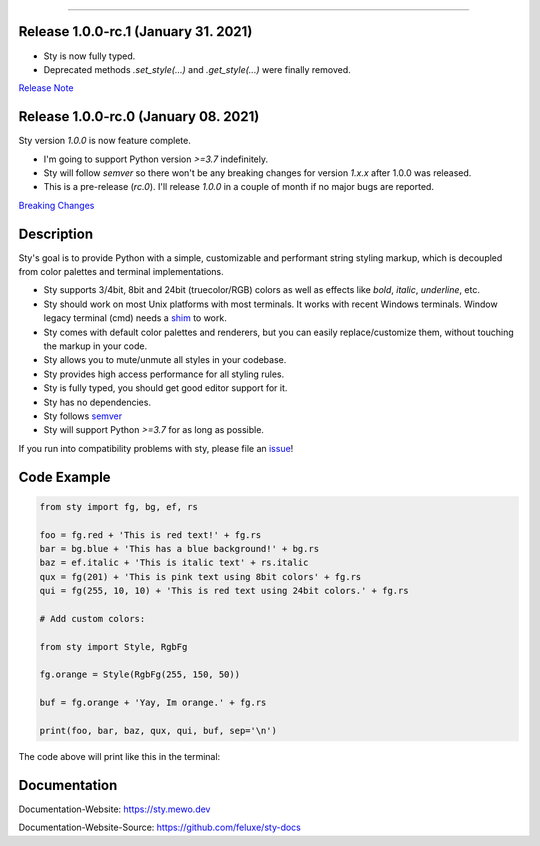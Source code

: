 
.. image:: https://raw.githubusercontent.com/feluxe/sty/master/assets/README_logo.png
   :target: https://raw.githubusercontent.com/feluxe/sty/master/assets/README_logo.png
   :align: center
   :alt: sty_logo

------------

.. image:: https://raw.githubusercontent.com/feluxe/sty/master/assets/README_demo.png
   :target: https://raw.githubusercontent.com/feluxe/sty/master/assets/README_demo.png
   :align: center
   :alt: sty_demo
   :width: 600px


Release 1.0.0-rc.1 (January 31. 2021)
-------------------------------------

* Sty is now fully typed.
* Deprecated methods `.set_style(...)` and `.get_style(...)` were finally removed.

`Release Note <https://github.com/feluxe/sty/releases/tag/1.0.0-rc.1>`__

Release 1.0.0-rc.0 (January 08. 2021)
-------------------------------------

Sty version `1.0.0` is now feature complete.

* I'm going to support Python version `>=3.7` indefinitely.
* Sty will follow `semver` so there won't be any breaking changes for version `1.x.x` after 1.0.0 was released.
* This is a pre-release (`rc.0`). I'll release `1.0.0` in a couple of month if no major bugs are reported.

`Breaking Changes <https://github.com/feluxe/sty/releases/tag/1.0.0-rc.0>`__


Description
-----------

Sty's goal is to provide Python with a simple, customizable and performant string styling markup, which
is decoupled from color palettes and terminal implementations.

* Sty supports 3/4bit, 8bit and 24bit (truecolor/RGB) colors as well as effects like `bold`, `italic`, `underline`, etc.
* Sty should work on most Unix platforms with most terminals. It works with recent Windows terminals. Window legacy terminal (cmd) needs a `shim <https://github.com/feluxe/sty/issues/2#issuecomment-501890699>`__ to work.
* Sty comes with default color palettes and renderers, but you can easily replace/customize them, without touching the markup in your code.
* Sty allows you to mute/unmute all styles in your codebase.
* Sty provides high access performance for all styling rules.
* Sty is fully typed, you should get good editor support for it.
* Sty has no dependencies.
* Sty follows `semver <https://semver.org/>`__
* Sty will support Python `>=3.7` for as long as possible.

If you run into compatibility problems with sty, please file an `issue <https://github.com/feluxe/sty/issues>`__!


Code Example
------------

.. code:: python

    from sty import fg, bg, ef, rs

    foo = fg.red + 'This is red text!' + fg.rs
    bar = bg.blue + 'This has a blue background!' + bg.rs
    baz = ef.italic + 'This is italic text' + rs.italic
    qux = fg(201) + 'This is pink text using 8bit colors' + fg.rs
    qui = fg(255, 10, 10) + 'This is red text using 24bit colors.' + fg.rs

    # Add custom colors:

    from sty import Style, RgbFg

    fg.orange = Style(RgbFg(255, 150, 50))

    buf = fg.orange + 'Yay, Im orange.' + fg.rs

    print(foo, bar, baz, qux, qui, buf, sep='\n')

The code above will print like this in the terminal:

.. image:: https://raw.githubusercontent.com/feluxe/sty/master/assets/README_example.png
   :target: https://raw.githubusercontent.com/feluxe/sty/master/assets/README_example.png
   :align: center
   :alt: example
   :width: 600px


Documentation
-------------

Documentation-Website: https://sty.mewo.dev

Documentation-Website-Source: https://github.com/feluxe/sty-docs

